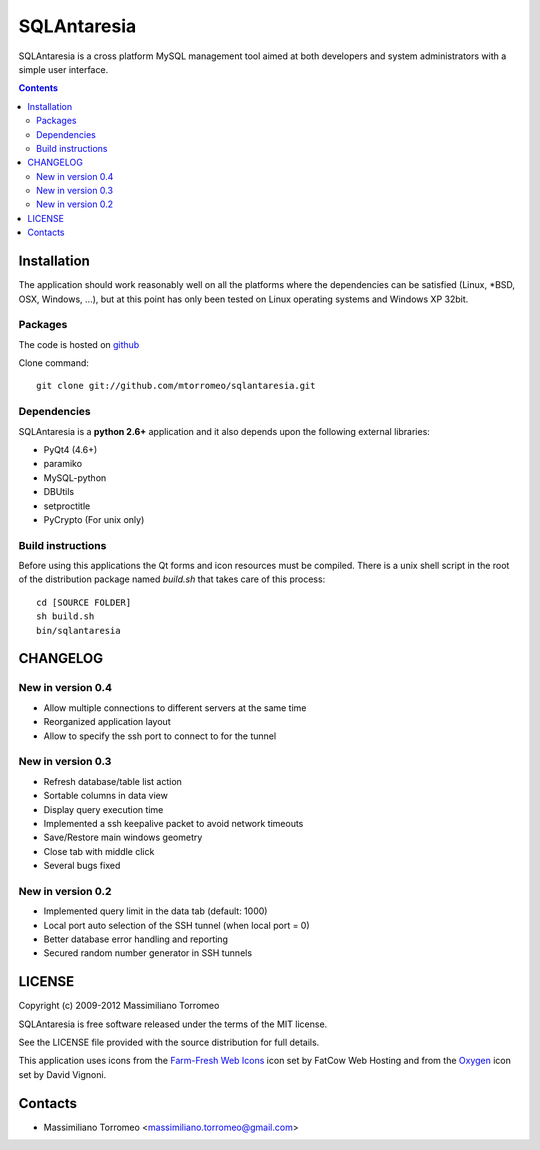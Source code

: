 SQLAntaresia
============
SQLAntaresia is a cross platform MySQL management tool aimed at both developers and system administrators with a simple user interface.

.. image:: https://lh6.googleusercontent.com/_9wOQn-OcPic/SsTIN9vu7uI/AAAAAAAADpk/oe7JLAAS2aQ/s900/sqlantaresia-screenie.png

.. contents::

Installation
------------
The application should work reasonably well on all the platforms where the dependencies can be satisfied (Linux, \*BSD, OSX, Windows, ...),
but at this point has only been tested on Linux operating systems and Windows XP 32bit.

Packages
''''''''
The code is hosted on `github <http://github.com/mtorromeo/sqlantaresia>`_

Clone command::

	git clone git://github.com/mtorromeo/sqlantaresia.git

Dependencies
''''''''''''
SQLAntaresia is a **python 2.6+** application and it also depends upon the following external libraries:

* PyQt4 (4.6+)
* paramiko
* MySQL-python
* DBUtils
* setproctitle
* PyCrypto (For unix only)

Build instructions
''''''''''''''''''
Before using this applications the Qt forms and icon resources must be compiled.
There is a unix shell script in the root of the distribution package named *build.sh* that takes care of this process::

	cd [SOURCE FOLDER]
	sh build.sh
	bin/sqlantaresia

CHANGELOG
---------

New in version 0.4
''''''''''''''''''
* Allow multiple connections to different servers at the same time
* Reorganized application layout
* Allow to specify the ssh port to connect to for the tunnel

New in version 0.3
''''''''''''''''''
* Refresh database/table list action
* Sortable columns in data view
* Display query execution time
* Implemented a ssh keepalive packet to avoid network timeouts
* Save/Restore main windows geometry
* Close tab with middle click
* Several bugs fixed

New in version 0.2
''''''''''''''''''
* Implemented query limit in the data tab (default: 1000)
* Local port auto selection of the SSH tunnel (when local port = 0)
* Better database error handling and reporting
* Secured random number generator in SSH tunnels

LICENSE
-------
Copyright (c) 2009-2012 Massimiliano Torromeo

SQLAntaresia is free software released under the terms of the MIT license.

See the LICENSE file provided with the source distribution for full details.

This application uses icons from the `Farm-Fresh Web Icons <http://www.fatcow.com/free-icons>`_ icon set by FatCow Web Hosting and from the `Oxygen <http://www.oxygen-icons.org/>`_ icon set by David Vignoni.

Contacts
--------
* Massimiliano Torromeo <massimiliano.torromeo@gmail.com>
